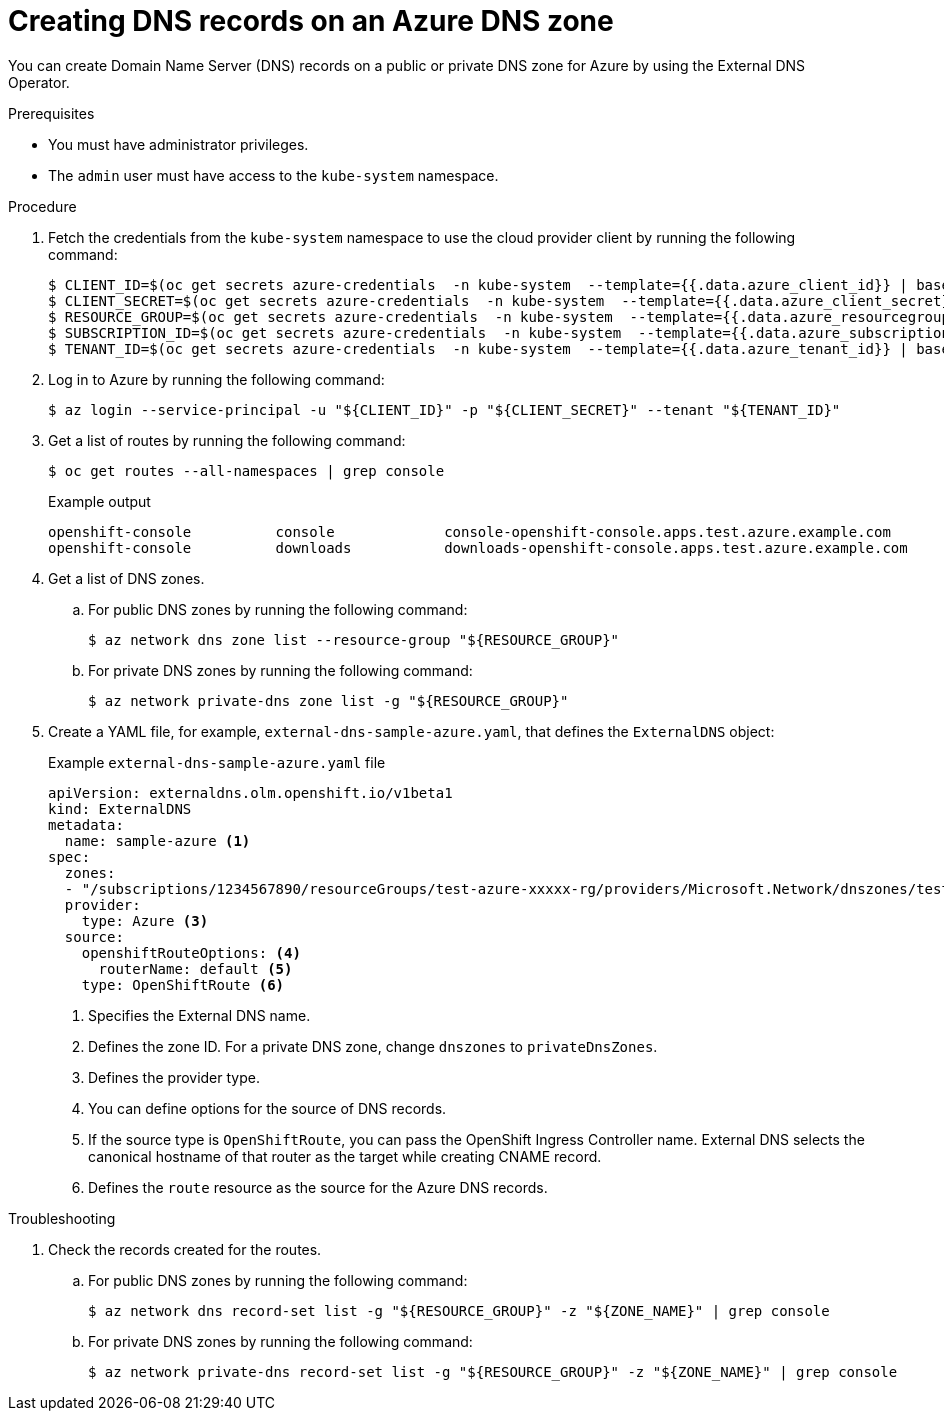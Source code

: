 // Module included in the following assemblies:
//
// * networking/external_dns_operator/nw-creating-dns-records-on-azure.adoc

:_mod-docs-content-type: PROCEDURE
[id="nw-control-dns-records-public-hosted-zone-azure_{context}"]
= Creating DNS records on an Azure DNS zone

You can create Domain Name Server (DNS) records on a public or private DNS zone for Azure by using the External DNS Operator.

.Prerequisites

* You must have administrator privileges.
* The `admin` user must have access to the `kube-system` namespace.

.Procedure

. Fetch the credentials from the `kube-system` namespace to use the cloud provider client by running the following command:
+
[source,terminal]
----
$ CLIENT_ID=$(oc get secrets azure-credentials  -n kube-system  --template={{.data.azure_client_id}} | base64 -d)
$ CLIENT_SECRET=$(oc get secrets azure-credentials  -n kube-system  --template={{.data.azure_client_secret}} | base64 -d)
$ RESOURCE_GROUP=$(oc get secrets azure-credentials  -n kube-system  --template={{.data.azure_resourcegroup}} | base64 -d)
$ SUBSCRIPTION_ID=$(oc get secrets azure-credentials  -n kube-system  --template={{.data.azure_subscription_id}} | base64 -d)
$ TENANT_ID=$(oc get secrets azure-credentials  -n kube-system  --template={{.data.azure_tenant_id}} | base64 -d)
----

. Log in to Azure by running the following command:
+
[source,terminal]
----
$ az login --service-principal -u "${CLIENT_ID}" -p "${CLIENT_SECRET}" --tenant "${TENANT_ID}"
----

. Get a list of routes by running the following command:
+
[source,terminal]
----
$ oc get routes --all-namespaces | grep console
----
+

.Example output
+
[source,terminal]
----
openshift-console          console             console-openshift-console.apps.test.azure.example.com                       console             https   reencrypt/Redirect     None
openshift-console          downloads           downloads-openshift-console.apps.test.azure.example.com                     downloads           http    edge/Redirect          None
----

. Get a list of DNS zones.
+
.. For public DNS zones by running the following command:
+
[source,terminal]
----
$ az network dns zone list --resource-group "${RESOURCE_GROUP}"
----
+
.. For private DNS zones by running the following command:
+
[source,terminal]
----
$ az network private-dns zone list -g "${RESOURCE_GROUP}"
----

. Create a YAML file, for example, `external-dns-sample-azure.yaml`, that defines the `ExternalDNS` object:
+

.Example `external-dns-sample-azure.yaml` file
+
[source,yaml]
----
apiVersion: externaldns.olm.openshift.io/v1beta1
kind: ExternalDNS
metadata:
  name: sample-azure <1>
spec:
  zones:
  - "/subscriptions/1234567890/resourceGroups/test-azure-xxxxx-rg/providers/Microsoft.Network/dnszones/test.azure.example.com" <2>
  provider:
    type: Azure <3>
  source:
    openshiftRouteOptions: <4>
      routerName: default <5>
    type: OpenShiftRoute <6>
----
<1> Specifies the External DNS name.
<2> Defines the zone ID. For a private DNS zone, change `dnszones` to `privateDnsZones`.
<3> Defines the provider type.
<4> You can define options for the source of DNS records.
<5> If the source type is `OpenShiftRoute`, you can pass the OpenShift Ingress Controller name. External DNS selects the canonical hostname of that router as the target while creating CNAME record.
<6> Defines the `route` resource as the source for the Azure DNS records.

.Troubleshooting

. Check the records created for the routes.
+
.. For public DNS zones by running the following command:
+
[source,terminal]
----
$ az network dns record-set list -g "${RESOURCE_GROUP}" -z "${ZONE_NAME}" | grep console
----
+
.. For private DNS zones by running the following command:
+
[source,terminal]
----
$ az network private-dns record-set list -g "${RESOURCE_GROUP}" -z "${ZONE_NAME}" | grep console
----
